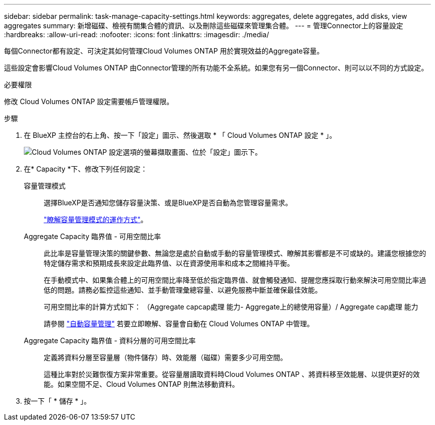 ---
sidebar: sidebar 
permalink: task-manage-capacity-settings.html 
keywords: aggregates, delete aggregates, add disks, view aggregates 
summary: 新增磁碟、檢視有關集合體的資訊、以及刪除這些磁碟來管理集合體。 
---
= 管理Connector上的容量設定
:hardbreaks:
:allow-uri-read: 
:nofooter: 
:icons: font
:linkattrs: 
:imagesdir: ./media/


[role="lead"]
每個Connector都有設定、可決定其如何管理Cloud Volumes ONTAP 用於實現效益的Aggregate容量。

這些設定會影響Cloud Volumes ONTAP 由Connector管理的所有功能不全系統。如果您有另一個Connector、則可以以不同的方式設定。

.必要權限
修改 Cloud Volumes ONTAP 設定需要帳戶管理權限。

.步驟
. 在 BlueXP 主控台的右上角、按一下「設定」圖示、然後選取 * 「 Cloud Volumes ONTAP 設定 * 」。
+
image::screenshot-settings-cloud-volumes-ontap.png[Cloud Volumes ONTAP 設定選項的螢幕擷取畫面、位於「設定」圖示下。]

. 在* Capacity *下、修改下列任何設定：
+
容量管理模式:: 選擇BlueXP是否通知您儲存容量決策、或是BlueXP是否自動為您管理容量需求。
+
--
link:concept-storage-management.html#capacity-management["瞭解容量管理模式的運作方式"]。

--
Aggregate Capacity 臨界值 - 可用空間比率:: 此比率是容量管理決策的關鍵參數、無論您是處於自動或手動的容量管理模式、瞭解其影響都是不可或缺的。建議您根據您的特定儲存需求和預期成長來設定此臨界值、以在資源使用率和成本之間維持平衡。
+
--
在手動模式中、如果集合體上的可用空間比率降至低於指定臨界值、就會觸發通知、提醒您應採取行動來解決可用空間比率過低的問題。請務必監控這些通知、並手動管理彙總容量、以避免服務中斷並確保最佳效能。

可用空間比率的計算方式如下：
（Aggregate capcap處理 能力- Aggregate上的總使用容量）/ Aggregate cap處理 能力

請參閱 link:concept-storage-management.html#automatic-capacity-management["自動容量管理"] 若要立即瞭解、容量會自動在 Cloud Volumes ONTAP 中管理。

--
Aggregate Capacity 臨界值 - 資料分層的可用空間比率:: 定義將資料分層至容量層（物件儲存）時、效能層（磁碟）需要多少可用空間。
+
--
這種比率對於災難恢復方案非常重要。從容量層讀取資料時Cloud Volumes ONTAP 、將資料移至效能層、以提供更好的效能。如果空間不足、Cloud Volumes ONTAP 則無法移動資料。

--


. 按一下「 * 儲存 * 」。

